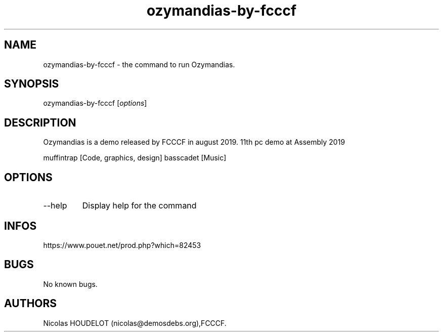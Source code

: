.\" Automatically generated by Pandoc 3.1.3
.\"
.\" Define V font for inline verbatim, using C font in formats
.\" that render this, and otherwise B font.
.ie "\f[CB]x\f[]"x" \{\
. ftr V B
. ftr VI BI
. ftr VB B
. ftr VBI BI
.\}
.el \{\
. ftr V CR
. ftr VI CI
. ftr VB CB
. ftr VBI CBI
.\}
.TH "ozymandias-by-fcccf" "6" "2025-02-22" "Ozymandias User Manuals" ""
.hy
.SH NAME
.PP
ozymandias-by-fcccf - the command to run Ozymandias.
.SH SYNOPSIS
.PP
ozymandias-by-fcccf [\f[I]options\f[R]]
.SH DESCRIPTION
.PP
Ozymandias is a demo released by FCCCF in august 2019.
11th pc demo at Assembly 2019
.PP
muffintrap [Code, graphics, design] basscadet [Music]
.SH OPTIONS
.TP
--help
Display help for the command
.SH INFOS
.PP
https://www.pouet.net/prod.php?which=82453
.SH BUGS
.PP
No known bugs.
.SH AUTHORS
Nicolas HOUDELOT (nicolas\[at]demosdebs.org),FCCCF.
